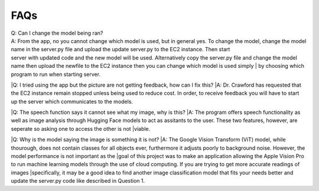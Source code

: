 FAQs
=======================

| Q: Can I change the model being ran?
| A: From the app, no you cannot change which model is used, but in general yes. To change the model, change the model name in the server.py file and upload the update server.py to the EC2 instance. Then start     
| server with updated code and the new model will be used. Alternatively copy the server.py file and change the model name then upload the newfile to the EC2 instance then you can change which model is used simply | by choosing which program to run when starting server.


|Q: I tried using the app but the picture are not getting feedback, how can I fix this?
|A: Dr. Crawford has requested that the EC2 instance remain stopped unless being used to reduce cost. In order, to receive feedback you will have to start up the server which communicates to the models.


|Q: The speech function says it cannot see what my image, why is this?
|A: The program offers speech functionality as well as image analysis through Hugging Face models to act as assitants to the user. These two features, however, are seperate so asking one to access the other is not |viable. 


|Q: Why is the model saying the image is something it is not?
|A: The Google Vision Transform (ViT) model, while thourough, does not contain classes for all objects ever, furthermore it adjusts poorly to background noise. However, the model performance is not important as the |goal of this project was to make an application allowing the Apple Vision Pro to run machine learning models through the use of cloud computing. If you are trying to get more accurate readings of images |specifically, it may be a good idea to find another image classification model that fits your needs better and update the server.py code like described in Question 1.
